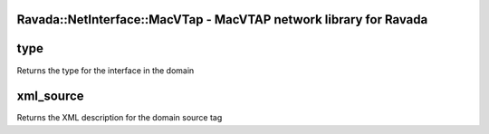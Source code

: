 .. highlight:: perl


Ravada::NetInterface::MacVTap - MacVTAP network library for Ravada
==================================================================

type
====


Returns the type for the interface in the domain


xml_source
==========


Returns the XML description for the domain source tag


